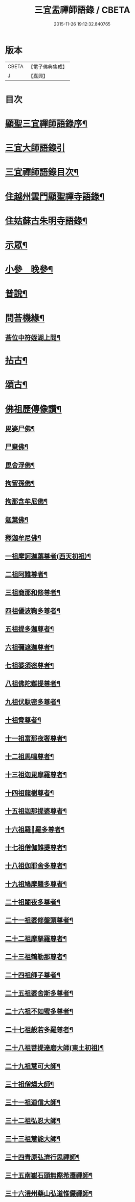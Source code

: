 #+TITLE: 三宜盂禪師語錄 / CBETA
#+DATE: 2015-11-26 19:12:32.840765
* 版本
 |     CBETA|【電子佛典集成】|
 |         J|【嘉興】    |

* 目次
* [[file:KR6q0411_001.txt::001-0001a2][顯聖三宜禪師語錄序¶]]
* [[file:KR6q0411_001.txt::0002a6][三宜大師語錄引]]
* [[file:KR6q0411_001.txt::0003a2][三宜禪師語錄目次¶]]
* [[file:KR6q0411_001.txt::0003b5][住越州雲門顯聖禪寺語錄¶]]
* [[file:KR6q0411_003.txt::003-0015a5][住姑蘇古朱明寺語錄¶]]
* [[file:KR6q0411_003.txt::0018a15][示眾¶]]
* [[file:KR6q0411_004.txt::004-0021a5][小參　晚參¶]]
* [[file:KR6q0411_005.txt::005-0027b5][普說¶]]
* [[file:KR6q0411_006.txt::0036b26][問荅機緣¶]]
** [[file:KR6q0411_006.txt::0038c28][荅位中符姪湖上問¶]]
* [[file:KR6q0411_007.txt::007-0039b5][拈古¶]]
* [[file:KR6q0411_008.txt::008-0049a5][頌古¶]]
* [[file:KR6q0411_009.txt::009-0054c5][佛祖歷傳像讚¶]]
** [[file:KR6q0411_009.txt::009-0054c6][毘婆尸佛¶]]
** [[file:KR6q0411_009.txt::009-0054c12][尸棄佛¶]]
** [[file:KR6q0411_009.txt::009-0054c18][毘舍浮佛¶]]
** [[file:KR6q0411_009.txt::009-0054c24][拘留孫佛¶]]
** [[file:KR6q0411_009.txt::009-0054c30][拘那含牟尼佛¶]]
** [[file:KR6q0411_009.txt::0055a6][迦葉佛¶]]
** [[file:KR6q0411_009.txt::0055a12][釋迦牟尼佛¶]]
** [[file:KR6q0411_009.txt::0055a18][一祖摩訶迦葉尊者(西天初祖)¶]]
** [[file:KR6q0411_009.txt::0055a24][二祖阿難尊者¶]]
** [[file:KR6q0411_009.txt::0055a30][三祖商那和修尊者¶]]
** [[file:KR6q0411_009.txt::0055b6][四祖優波鞠多尊者¶]]
** [[file:KR6q0411_009.txt::0055b12][五祖提多迦尊者¶]]
** [[file:KR6q0411_009.txt::0055b18][六祖彌遮迦尊者¶]]
** [[file:KR6q0411_009.txt::0055b24][七祖婆須密尊者¶]]
** [[file:KR6q0411_009.txt::0055b30][八祖佛陀難提尊者¶]]
** [[file:KR6q0411_009.txt::0055c6][九祖伏馱密多尊者¶]]
** [[file:KR6q0411_009.txt::0055c12][十祖脅尊者¶]]
** [[file:KR6q0411_009.txt::0055c18][十一祖富那夜奢尊者¶]]
** [[file:KR6q0411_009.txt::0055c24][十二祖馬鳴尊者¶]]
** [[file:KR6q0411_009.txt::0055c30][十三祖迦毘摩羅尊者¶]]
** [[file:KR6q0411_009.txt::0056a6][十四祖龍樹尊者¶]]
** [[file:KR6q0411_009.txt::0056a12][十五祖迦那提婆尊者¶]]
** [[file:KR6q0411_009.txt::0056a18][十六祖羅𥈑羅多尊者¶]]
** [[file:KR6q0411_009.txt::0056a24][十七祖僧伽難提尊者¶]]
** [[file:KR6q0411_009.txt::0056a30][十八祖伽耶舍多尊者¶]]
** [[file:KR6q0411_009.txt::0056b6][十九祖鳩摩羅多尊者¶]]
** [[file:KR6q0411_009.txt::0056b12][二十祖闍夜多尊者¶]]
** [[file:KR6q0411_009.txt::0056b18][二十一祖婆修盤頭尊者¶]]
** [[file:KR6q0411_009.txt::0056b24][二十二祖摩拏羅尊者¶]]
** [[file:KR6q0411_009.txt::0056b30][二十三祖鶴勒那尊者¶]]
** [[file:KR6q0411_009.txt::0056c6][二十四祖師子尊者¶]]
** [[file:KR6q0411_009.txt::0056c12][二十五祖婆舍斯多尊者¶]]
** [[file:KR6q0411_009.txt::0056c18][二十六祖不如蜜多尊者¶]]
** [[file:KR6q0411_009.txt::0056c24][二十七祖般若多羅尊者¶]]
** [[file:KR6q0411_009.txt::0056c30][二十八祖菩提達磨大師(東土初祖)¶]]
** [[file:KR6q0411_009.txt::0057a6][二十九祖慧可大師¶]]
** [[file:KR6q0411_009.txt::0057a12][三十祖僧燦大師¶]]
** [[file:KR6q0411_009.txt::0057a18][三十一祖道信大師¶]]
** [[file:KR6q0411_009.txt::0057a24][三十二祖弘忍大師¶]]
** [[file:KR6q0411_009.txt::0057a30][三十三祖慧能大師¶]]
** [[file:KR6q0411_009.txt::0057b6][三十四青原弘濟行思禪師¶]]
** [[file:KR6q0411_009.txt::0057b12][三十五南嶽石頭無際希遷禪師¶]]
** [[file:KR6q0411_009.txt::0057b18][三十六澧州藥山弘道惟儼禪師¶]]
** [[file:KR6q0411_009.txt::0057b26][三十七潭州雲巖無住曇晟禪師¶]]
** [[file:KR6q0411_009.txt::0057c2][三十八瑞州洞山悟本良价禪師¶]]
** [[file:KR6q0411_009.txt::0057c8][三十九洪州雲居弘覺道膺禪師¶]]
** [[file:KR6q0411_009.txt::0057c14][四十洪州鳳山同安丕禪師¶]]
** [[file:KR6q0411_009.txt::0057c20][四十一洪州同安志禪師¶]]
** [[file:KR6q0411_009.txt::0057c26][四十二鼎州梁山緣觀禪師¶]]
** [[file:KR6q0411_009.txt::0058a2][四十三郢州大陽警玄禪師¶]]
** [[file:KR6q0411_009.txt::0058a8][四十四舒州投子義青禪師¶]]
** [[file:KR6q0411_009.txt::0058a14][四十五東京天寧芙蓉道楷禪師¶]]
** [[file:KR6q0411_009.txt::0058a20][四十六鄧州丹霞德淳禪師¶]]
** [[file:KR6q0411_009.txt::0058a26][四十七真州長蘆悟空清了禪師¶]]
** [[file:KR6q0411_009.txt::0058b3][四十八明州天童宗玨禪師¶]]
** [[file:KR6q0411_009.txt::0058b9][四十九雪竇足菴智鑑禪師¶]]
** [[file:KR6q0411_009.txt::0058b16][五十天童長翁如淨禪師¶]]
** [[file:KR6q0411_009.txt::0058b23][五十一襄州鹿門覺禪師¶]]
** [[file:KR6q0411_009.txt::0058b30][五十二青州普照一辨禪師¶]]
** [[file:KR6q0411_009.txt::0058c6][五十三磁州大名寶禪師¶]]
** [[file:KR6q0411_009.txt::0058c12][五十四太原王山體禪師¶]]
** [[file:KR6q0411_009.txt::0058c19][五十五磁州雪巖蒲禪師¶]]
** [[file:KR6q0411_009.txt::0058c26][五十六燕京萬松行秀禪師¶]]
** [[file:KR6q0411_009.txt::0059a3][五十七少室雪庭福裕禪師¶]]
** [[file:KR6q0411_009.txt::0059a10][五十八西京靈隱文泰禪師¶]]
** [[file:KR6q0411_009.txt::0059a17][五十九寶應還源福遇禪師¶]]
** [[file:KR6q0411_009.txt::0059a23][六十鄧州香嚴淳拙文才禪師¶]]
** [[file:KR6q0411_009.txt::0059a29][六十一南陽萬安松庭子嚴禪師¶]]
** [[file:KR6q0411_009.txt::0059b5][六十二嵩山凝然了改禪師¶]]
** [[file:KR6q0411_009.txt::0059b11][六十三嵩山俱空契斌禪師¶]]
** [[file:KR6q0411_009.txt::0059b17][六十四西京定國寺無方可從禪師¶]]
** [[file:KR6q0411_009.txt::0059b23][六十五嵩山月舟文載禪師¶]]
** [[file:KR6q0411_009.txt::0059b29][六十六燕京宗鏡小山宗書禪師¶]]
** [[file:KR6q0411_009.txt::0059c5][六十七西京幻休常潤禪師¶]]
** [[file:KR6q0411_009.txt::0059c11][六十八燕京大覺慈舟方念禪師¶]]
** [[file:KR6q0411_009.txt::0059c17][六十九越州雲門顯聖散木圓澄禪師¶]]
* [[file:KR6q0411_010.txt::010-0060a5][佛祖像贊¶]]
** [[file:KR6q0411_010.txt::010-0060a6][世尊¶]]
** [[file:KR6q0411_010.txt::010-0060a25][觀音¶]]
** [[file:KR6q0411_010.txt::0060c3][十八羅漢¶]]
** [[file:KR6q0411_010.txt::0060c10][達磨大師¶]]
** [[file:KR6q0411_010.txt::0060c13][普賢洗象圖¶]]
** [[file:KR6q0411_010.txt::0060c18][先師雲門澄和尚¶]]
** [[file:KR6q0411_010.txt::0061a8][雲棲蓮大師¶]]
** [[file:KR6q0411_010.txt::0061a23][天童密和尚¶]]
** [[file:KR6q0411_010.txt::0061a29][真寂聞大師¶]]
** [[file:KR6q0411_010.txt::0061b16][弁山瑞白雪和尚¶]]
** [[file:KR6q0411_010.txt::0061b20][香幢法師¶]]
** [[file:KR6q0411_010.txt::0061b26][東山爾密澓和尚¶]]
** [[file:KR6q0411_010.txt::0061b30][廣潤山翁忞和尚]]
** [[file:KR6q0411_010.txt::0061c6][天界覺浪盛和尚¶]]
** [[file:KR6q0411_010.txt::0061c28][龍門石雨方和尚¶]]
** [[file:KR6q0411_010.txt::0062b7][雪竇石琦雲和尚¶]]
** [[file:KR6q0411_010.txt::0062b11][無趣老人¶]]
** [[file:KR6q0411_010.txt::0062b17][嵌石大師¶]]
** [[file:KR6q0411_010.txt::0062b24][古心律師¶]]
** [[file:KR6q0411_010.txt::0062c2][無作法師¶]]
** [[file:KR6q0411_010.txt::0062c8][釋尊說法五聾集聽圖¶]]
** [[file:KR6q0411_010.txt::0062c17][大椿壽老宿(即師之母也)¶]]
* [[file:KR6q0411_010.txt::0062c24][自贊¶]]
* [[file:KR6q0411_011.txt::011-0065a5][佛事¶]]
* [[file:KR6q0411_011.txt::0073c2][雲門顯聖愚菴盂禪師塔銘¶]]
* 卷
** [[file:KR6q0411_001.txt][三宜盂禪師語錄 1]]
** [[file:KR6q0411_002.txt][三宜盂禪師語錄 2]]
** [[file:KR6q0411_003.txt][三宜盂禪師語錄 3]]
** [[file:KR6q0411_004.txt][三宜盂禪師語錄 4]]
** [[file:KR6q0411_005.txt][三宜盂禪師語錄 5]]
** [[file:KR6q0411_006.txt][三宜盂禪師語錄 6]]
** [[file:KR6q0411_007.txt][三宜盂禪師語錄 7]]
** [[file:KR6q0411_008.txt][三宜盂禪師語錄 8]]
** [[file:KR6q0411_009.txt][三宜盂禪師語錄 9]]
** [[file:KR6q0411_010.txt][三宜盂禪師語錄 10]]
** [[file:KR6q0411_011.txt][三宜盂禪師語錄 11]]

